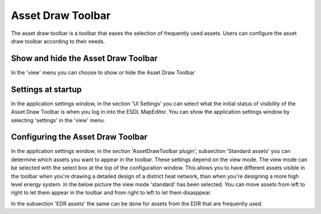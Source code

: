 Asset Draw Toolbar
==================

The asset draw toolbar is a toolbar that eases the selection of frequently used assets. Users can configure the asset
draw toolbar according to their needs.

.. image:: images/asset_draw_toolbar.png
  :width: 800
  :alt: Asset Draw Toolbar

Show and hide the Asset Draw Toolbar
************************************

In the 'view' menu you can choose to show or hide the Asset Draw Toolbar

.. image:: images/show_hide_asset_draw_toolbar.png
  :width: 300
  :alt: Show and hide the Asset Draw Toolbar

Settings at startup
*******************

In the application settings window, in the section 'UI Settings' you can select what the initial status of
visibility of the Asset Draw Toolbar is when you log in into the ESDL MapEditor. You can show the application settings
window by selecting 'settings' in the 'view' menu.

.. image:: images/settings_startup_asset_draw_toolbar.png
  :width: 800
  :alt: Show and hide the Asset Draw Toolbar

Configuring the Asset Draw Toolbar
**********************************

In the application settings window, in the section 'AssetDrawToolbar plugin', subsection 'Standard assets' you can
determine which assets you want to appear in the toolbar. These settings depend on the view mode. The view mode can be
selected with the select box at the top of the configuration window. This allows you to have different assets visible
in the toolbar when you're drawing a detailed design of a district heat network, than when you're designing a more high
level energy system. In the below picture the view mode 'standard' has been selected. You can move assets from left to
right to let them appear in the toolbar and from right to left to let them disasppear.

.. image:: images/configuring_asset_draw_toolbar.png
  :width: 800
  :alt: Show and hide the Asset Draw Toolbar

In the subsection 'EDR assets' the same can be done for assets from the EDR that are frequently used.
